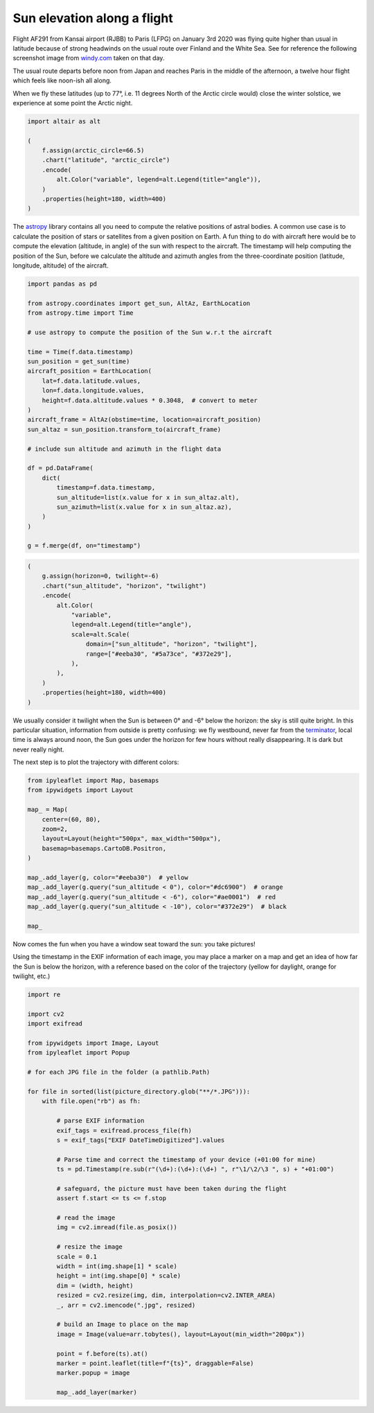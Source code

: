 .. raw:: html
    :file: ../embed_widgets/sun_elevation.html

Sun elevation along a flight
============================

Flight AF291 from Kansai airport (RJBB) to Paris (LFPG) on January 3rd
2020 was flying quite higher than usual in latitude because of strong
headwinds on the usual route over Finland and the White Sea. See for
reference the following screenshot image from
`windy.com <https://www.windy.com>`__ taken on that day.

.. image:: images/windy.jpg
   :scale: 40%
   :alt: Windy map
   :align: center

The usual route departs before noon from Japan and reaches Paris in
the middle of the afternoon, a twelve hour flight which feels like
noon-ish all along.

When we fly these latitudes (up to 77°, i.e. 11 degrees North of the Arctic
circle would) close the winter solstice, we experience at some point the
Arctic night.

.. code:: python

    import altair as alt

    (
        f.assign(arctic_circle=66.5)
        .chart("latitude", "arctic_circle")
        .encode(
            alt.Color("variable", legend=alt.Legend(title="angle")),
        )
        .properties(height=180, width=400)
    )

.. raw:: html

    <div id="arctic_circle"></div>

    <script type="text/javascript">
      var spec = "../_static/arctic_circle.json";
      vegaEmbed('#arctic_circle', spec)
      .then(result => console.log(result))
      .catch(console.warn);
    </script>

The `astropy <https://docs.astropy.org/en/stable/>`__ library contains
all you need to compute the relative positions of astral bodies. A
common use case is to calculate the position of stars or satellites from
a given position on Earth. A fun thing to do with aircraft here would be
to compute the elevation (altitude, in angle) of the sun with respect to
the aircraft. The timestamp will help computing the position of the Sun,
before we calculate the altitude and azimuth angles from the
three-coordinate position (latitude, longitude, altitude) of the
aircraft.

.. code:: python

    import pandas as pd

    from astropy.coordinates import get_sun, AltAz, EarthLocation
    from astropy.time import Time

    # use astropy to compute the position of the Sun w.r.t the aircraft

    time = Time(f.data.timestamp)
    sun_position = get_sun(time)
    aircraft_position = EarthLocation(
        lat=f.data.latitude.values,
        lon=f.data.longitude.values,
        height=f.data.altitude.values * 0.3048,  # convert to meter
    )
    aircraft_frame = AltAz(obstime=time, location=aircraft_position)
    sun_altaz = sun_position.transform_to(aircraft_frame)

    # include sun altitude and azimuth in the flight data

    df = pd.DataFrame(
        dict(
            timestamp=f.data.timestamp,
            sun_altitude=list(x.value for x in sun_altaz.alt),
            sun_azimuth=list(x.value for x in sun_altaz.az),
        )
    )

    g = f.merge(df, on="timestamp")

.. code:: ipython3

    (
        g.assign(horizon=0, twilight=-6)
        .chart("sun_altitude", "horizon", "twilight")
        .encode(
            alt.Color(
                "variable",
                legend=alt.Legend(title="angle"),
                scale=alt.Scale(
                    domain=["sun_altitude", "horizon", "twilight"],
                    range=["#eeba30", "#5a73ce", "#372e29"],
                ),
            ),
        )
        .properties(height=180, width=400)
    )


.. raw:: html

    <div id="sun_altitude"></div>

    <script type="text/javascript">
      var spec = "../_static/sun_altitude.json";
      vegaEmbed('#sun_altitude', spec)
      .then(result => console.log(result))
      .catch(console.warn);
    </script>


We usually consider it twilight when the Sun is between 0° and -6° below
the horizon: the sky is still quite bright. In this particular
situation, information from outside is pretty confusing: we fly
westbound, never far from the
`terminator <https://en.wikipedia.org/wiki/Terminator_(solar)>`__, local
time is always around noon, the Sun goes under the horizon for few hours
without really disappearing. It is dark but never really night.

The next step is to plot the trajectory with different colors:

.. raw:: html

    <ul class="simple">
      <li>yellow (<span style='color: #eeba30;'>■</span> #eeba30) during day time (sun above the horizon); </li>
      <li>orange (<span style='color: #dc6900;'>■</span> #dc6900) when the sun is just below the horizon (from 0° to -6°); </li>
      <li>red (<span style='color: #ae0001;'>■</span> #ae0001) when the sun is between -6° and -10° below the horizon; </li>
      <li>black (<span style='color: #372e29;'>■</span> #372e29) when the sun is the lowest.</li>
    </ul>

.. code:: python

    from ipyleaflet import Map, basemaps
    from ipywidgets import Layout

    map_ = Map(
        center=(60, 80),
        zoom=2,
        layout=Layout(height="500px", max_width="500px"),
        basemap=basemaps.CartoDB.Positron,
    )

    map_.add_layer(g, color="#eeba30")  # yellow
    map_.add_layer(g.query("sun_altitude < 0"), color="#dc6900")  # orange
    map_.add_layer(g.query("sun_altitude < -6"), color="#ae0001")  # red
    map_.add_layer(g.query("sun_altitude < -10"), color="#372e29")  # black

    map_



.. raw:: html

    <script type="application/vnd.jupyter.widget-view+json">
    {
        "version_major": 2,
        "version_minor": 0,
        "model_id": "8bf81602530447548663d22ab18d8530"
    }
    </script>

    <br/>

Now comes the fun when you have a window seat toward the sun: you take
pictures!

Using the timestamp in the EXIF information of each image, you may place
a marker on a map and get an idea of how far the Sun is below the
horizon, with a reference based on the color of the trajectory (yellow
for daylight, orange for twilight, etc.)

.. code:: python

    import re

    import cv2
    import exifread

    from ipywidgets import Image, Layout
    from ipyleaflet import Popup

    # for each JPG file in the folder (a pathlib.Path)

    for file in sorted(list(picture_directory.glob("**/*.JPG"))):
        with file.open("rb") as fh:

            # parse EXIF information
            exif_tags = exifread.process_file(fh)
            s = exif_tags["EXIF DateTimeDigitized"].values

            # Parse time and correct the timestamp of your device (+01:00 for mine)
            ts = pd.Timestamp(re.sub(r"(\d+):(\d+):(\d+) ", r"\1/\2/\3 ", s) + "+01:00")

            # safeguard, the picture must have been taken during the flight
            assert f.start <= ts <= f.stop

            # read the image
            img = cv2.imread(file.as_posix())

            # resize the image
            scale = 0.1
            width = int(img.shape[1] * scale)
            height = int(img.shape[0] * scale)
            dim = (width, height)
            resized = cv2.resize(img, dim, interpolation=cv2.INTER_AREA)
            _, arr = cv2.imencode(".jpg", resized)

            # build an Image to place on the map
            image = Image(value=arr.tobytes(), layout=Layout(min_width="200px"))

            point = f.before(ts).at()
            marker = point.leaflet(title=f"{ts}", draggable=False)
            marker.popup = image

            map_.add_layer(marker)
